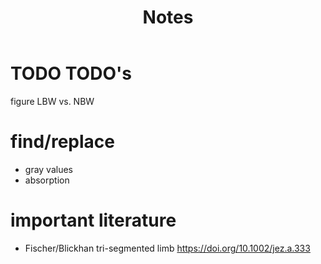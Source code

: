 #+title: Notes

* TODO TODO's
figure LBW vs. NBW

* find/replace
+ gray values
+ absorption


* important literature
+ Fischer/Blickhan tri-segmented limb https://doi.org/10.1002/jez.a.333
